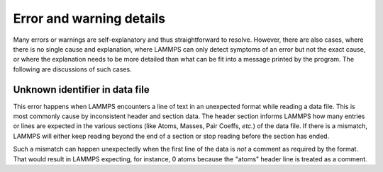 Error and warning details
=========================

Many errors or warnings are self-explanatory and thus straightforward to
resolve.  However, there are also cases, where there is no single cause
and explanation, where LAMMPS can only detect symptoms of an error but
not the exact cause, or where the explanation needs to be more detailed than
what can be fit into a message printed by the program.  The following are
discussions of such cases.

.. _err0001:

Unknown identifier in data file
-------------------------------

This error happens when LAMMPS encounters a line of text in an unexpected format
while reading a data file. This is most commonly cause by inconsistent header and
section data.  The header section informs LAMMPS how many entries or lines are expected in the
various sections (like Atoms, Masses, Pair Coeffs, *etc.*\ ) of the data file.
If there is a mismatch, LAMMPS will either keep reading beyond the end of a section
or stop reading before the section has ended.

Such a mismatch can happen unexpectedly when the first line of the data
is *not* a comment as required by the format.  That would result in
LAMMPS expecting, for instance, 0 atoms because the "atoms" header line
is treated as a comment.

